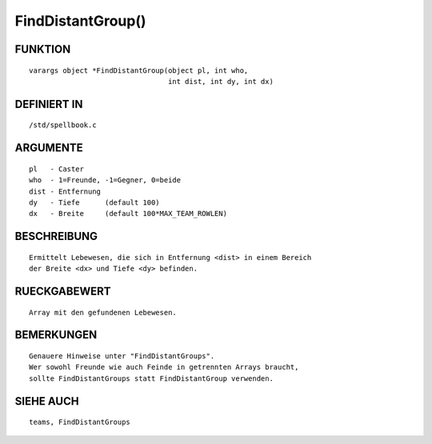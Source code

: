 FindDistantGroup()
==================

FUNKTION
--------
::

	varargs object *FindDistantGroup(object pl, int who,
                                         int dist, int dy, int dx)

DEFINIERT IN
------------
::

	/std/spellbook.c

ARGUMENTE
---------
::

	pl   - Caster
	who  - 1=Freunde, -1=Gegner, 0=beide
	dist - Entfernung
	dy   - Tiefe      (default 100)
	dx   - Breite     (default 100*MAX_TEAM_ROWLEN)

BESCHREIBUNG
------------
::

	Ermittelt Lebewesen, die sich in Entfernung <dist> in einem Bereich
	der Breite <dx> und Tiefe <dy> befinden.

RUECKGABEWERT
-------------
::

	Array mit den gefundenen Lebewesen.

BEMERKUNGEN
-----------
::

	Genauere Hinweise unter "FindDistantGroups".
	Wer sowohl Freunde wie auch Feinde in getrennten Arrays braucht,
	sollte FindDistantGroups statt FindDistantGroup verwenden.

SIEHE AUCH
----------
::

	teams, FindDistantGroups

